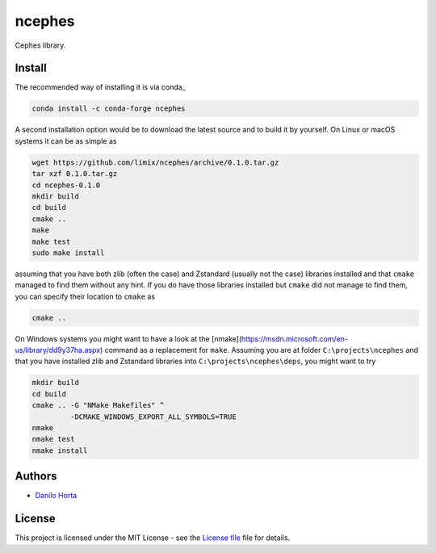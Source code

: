 ncephes
=======

|Build-Status| |Win-Build-Status| |Codacy-Grade| |License-Badge|

Cephes library.

Install
-------

The recommended way of installing it is via conda_

.. code:: bash

    conda install -c conda-forge ncephes

A second installation option would be to download the latest source and to
build it by yourself.
On Linux or macOS systems it can be as simple as

.. code:: bash

    wget https://github.com/limix/ncephes/archive/0.1.0.tar.gz
    tar xzf 0.1.0.tar.gz
    cd ncephes-0.1.0
    mkdir build
    cd build
    cmake ..
    make
    make test
    sudo make install

assuming that you have both zlib (often the case) and Zstandard (usually not
the case) libraries installed and that ``cmake`` managed to find them without
any hint.
If you do have those libraries installed but ``cmake`` did not manage to find
them, you can specify their location to ``cmake`` as

.. code:: bash

    cmake ..

On Windows systems you might want to have a look at the
[nmake](https://msdn.microsoft.com/en-us/library/dd9y37ha.aspx) command
as a replacement for ``make``.
Assuming you are at folder ``C:\projects\ncephes`` and that you have installed
zlib and Zstandard libraries into ``C:\projects\ncephes\deps``, you might want
to try

.. code:: dos

    mkdir build
    cd build
    cmake .. -G "NMake Makefiles" ^
             -DCMAKE_WINDOWS_EXPORT_ALL_SYMBOLS=TRUE
    nmake
    nmake test
    nmake install

Authors
-------

* `Danilo Horta`_

License
-------

This project is licensed under the MIT License - see the `License file`_ file
for details.


.. |Build-Status| image:: https://travis-ci.org/limix/ncephes.svg?branch=develop
    :target: https://travis-ci.org/limix/ncephes

.. |Win-Build-Status| image:: https://ci.appveyor.com/api/projects/status/xryjgvyt2vbq56qj/branch/develop?svg=true
    :target: https://ci.appveyor.com/project/Horta/ncephes/branch/develop

.. |Codacy-Grade| image:: https://api.codacy.com/project/badge/Grade/83c5d8cd22cb46b3bc5eaa16fd18fa69
    :target: https://www.codacy.com/app/danilo.horta/ncephes?utm_source=github.com&amp;utm_medium=referral&amp;utm_content=limix/ncephes&amp;utm_campaign=Badge_Grade

.. |License-Badge| image:: https://img.shields.io/pypi/l/ncephes.svg
    :target: https://raw.githubusercontent.com/limix/ncephes/develop/LICENSE.txt

.. _License file: https://raw.githubusercontent.com/limix/ncephes/develop/LICENSE.txt

.. _Danilo Horta: https://github.com/horta
